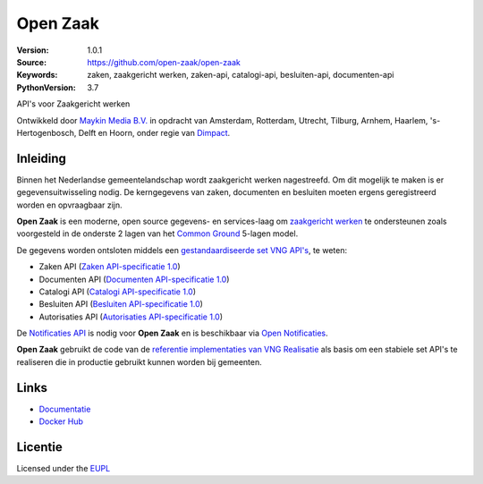=========
Open Zaak
=========

:Version: 1.0.1
:Source: https://github.com/open-zaak/open-zaak
:Keywords: zaken, zaakgericht werken, zaken-api, catalogi-api, besluiten-api, documenten-api
:PythonVersion: 3.7

|build-status| |docs| |coverage| |black| |docker|

API's voor Zaakgericht werken

Ontwikkeld door `Maykin Media B.V.`_ in opdracht van Amsterdam, Rotterdam,
Utrecht, Tilburg, Arnhem, Haarlem, 's-Hertogenbosch, Delft en Hoorn, onder
regie van `Dimpact`_.

Inleiding
=========

Binnen het Nederlandse gemeentelandschap wordt zaakgericht werken nagestreefd.
Om dit mogelijk te maken is er gegevensuitwisseling nodig. De kerngegevens van
zaken, documenten en besluiten moeten ergens geregistreerd worden en
opvraagbaar zijn.

**Open Zaak** is een moderne, open source gegevens- en services-laag om
`zaakgericht werken`_ te ondersteunen zoals voorgesteld in de onderste 2 lagen
van het `Common Ground`_ 5-lagen model.

De gegevens worden ontsloten middels een `gestandaardiseerde set VNG API's`_,
te weten:

* Zaken API (`Zaken API-specificatie 1.0`_)
* Documenten API (`Documenten API-specificatie 1.0`_)
* Catalogi API (`Catalogi API-specificatie 1.0`_)
* Besluiten API (`Besluiten API-specificatie 1.0`_)
* Autorisaties API (`Autorisaties API-specificatie 1.0`_)

De `Notificaties API`_ is nodig voor **Open Zaak** en is beschikbaar via
`Open Notificaties`_.

.. _`Common Ground`: https://commonground.nl/
.. _`zaakgericht werken`: https://www.vngrealisatie.nl/ondersteuningsmiddelen/zaakgericht-werken
.. _`gestandaardiseerde set VNG API's`: https://zaakgerichtwerken.vng.cloud/
.. _`Zaken API-specificatie 1.0`: https://zaakgerichtwerken.vng.cloud/standaard/zaken/index
.. _`Documenten API-specificatie 1.0`: https://zaakgerichtwerken.vng.cloud/standaard/documenten/index
.. _`Catalogi API-specificatie 1.0`: https://zaakgerichtwerken.vng.cloud/standaard/catalogi/index
.. _`Besluiten API-specificatie 1.0`: https://zaakgerichtwerken.vng.cloud/standaard/besluiten/index
.. _`Autorisaties API-specificatie 1.0`: https://zaakgerichtwerken.vng.cloud/standaard/autorisaties/index
.. _`Notificaties API`: https://zaakgerichtwerken.vng.cloud/standaard/notificaties/index
.. _`Open Notificaties`: https://github.com/open-zaak/open-notificaties

**Open Zaak** gebruikt de code van de
`referentie implementaties van VNG Realisatie`_ als basis om een stabiele set
API's te realiseren die in productie gebruikt kunnen worden bij gemeenten.

.. _`referentie implementaties van VNG Realisatie`: https://github.com/VNG-Realisatie/gemma-zaken

Links
=====

* `Documentatie`_
* `Docker Hub`_

.. _`Documentatie`: https://open-zaak.readthedocs.io/en/latest/
.. _`Docker Hub`: https://hub.docker.com/u/openzaak

Licentie
========

Licensed under the EUPL_

.. _EUPL: LICENSE.md
.. _Maykin Media B.V.: https://www.maykinmedia.nl
.. _Dimpact: https://www.dimpact.nl

.. |build-status| image:: https://travis-ci.org/open-zaak/open-zaak.svg?branch=master
    :alt: Build status
    :target: https://travis-ci.org/open-zaak/open-zaak

.. |docs| image:: https://readthedocs.org/projects/open-zaak/badge/?version=latest
    :target: https://open-zaak.readthedocs.io/en/latest/?badge=latest
    :alt: Documentation Status

.. |coverage| image:: https://codecov.io/github/open-zaak/open-zaak/branch/master/graphs/badge.svg?branch=master
    :alt: Coverage
    :target: https://codecov.io/gh/open-zaak/open-zaak

.. |black| image:: https://img.shields.io/badge/code%20style-black-000000.svg
    :target: https://github.com/psf/black

.. |docker| image:: https://images.microbadger.com/badges/image/openzaak/open-zaak.svg
    :target: https://microbadger.com/images/openzaak/open-zaak
